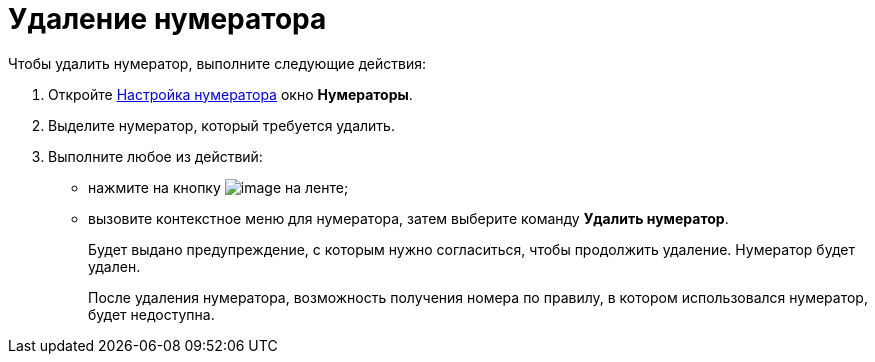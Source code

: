 = Удаление нумератора

.Чтобы удалить нумератор, выполните следующие действия:
. Откройте xref:num_Set_Numerator.adoc[Настройка нумератора] окно *Нумераторы*.
. Выделите нумератор, который требуется удалить.
. Выполните любое из действий:
* нажмите на кнопку image:buttons/num_delete_red_x.png[image] на ленте;
* вызовите контекстное меню для нумератора, затем выберите команду *Удалить нумератор*.
+
Будет выдано предупреждение, с которым нужно согласиться, чтобы продолжить удаление. Нумератор будет удален.
+
После удаления нумератора, возможность получения номера по правилу, в котором использовался нумератор, будет недоступна.
